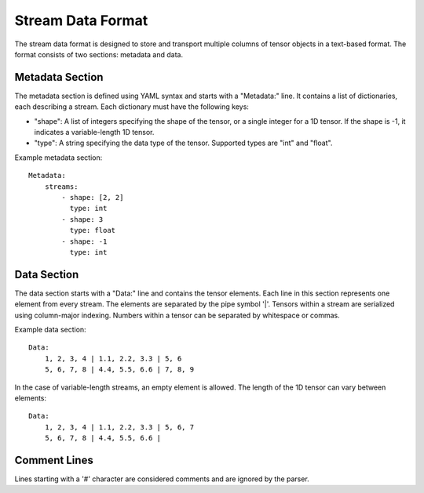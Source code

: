 ======================
Stream Data Format
======================

The stream data format is designed to store and transport multiple columns of tensor objects in a text-based format. The format consists of two sections: metadata and data.

Metadata Section
----------------

The metadata section is defined using YAML syntax and starts with a "Metadata:" line. It contains a list of dictionaries, each describing a stream. Each dictionary must have the following keys:

- "shape": A list of integers specifying the shape of the tensor, or a single integer for a 1D tensor. If the shape is -1, it indicates a variable-length 1D tensor.
- "type": A string specifying the data type of the tensor. Supported types are "int" and "float".

Example metadata section::

    Metadata:
        streams:
            - shape: [2, 2]
              type: int
            - shape: 3
              type: float
            - shape: -1
              type: int

Data Section
------------

The data section starts with a "Data:" line and contains the tensor elements. Each line in this section represents one element from every stream. The elements are separated by the pipe symbol '|'. Tensors within a stream are serialized using column-major indexing. Numbers within a tensor can be separated by whitespace or commas.

Example data section::

    Data:
        1, 2, 3, 4 | 1.1, 2.2, 3.3 | 5, 6
        5, 6, 7, 8 | 4.4, 5.5, 6.6 | 7, 8, 9

In the case of variable-length streams, an empty element is allowed. The length of the 1D tensor can vary between elements::

    Data:
        1, 2, 3, 4 | 1.1, 2.2, 3.3 | 5, 6, 7
        5, 6, 7, 8 | 4.4, 5.5, 6.6 |

Comment Lines
-------------

Lines starting with a '#' character are considered comments and are ignored by the parser.
